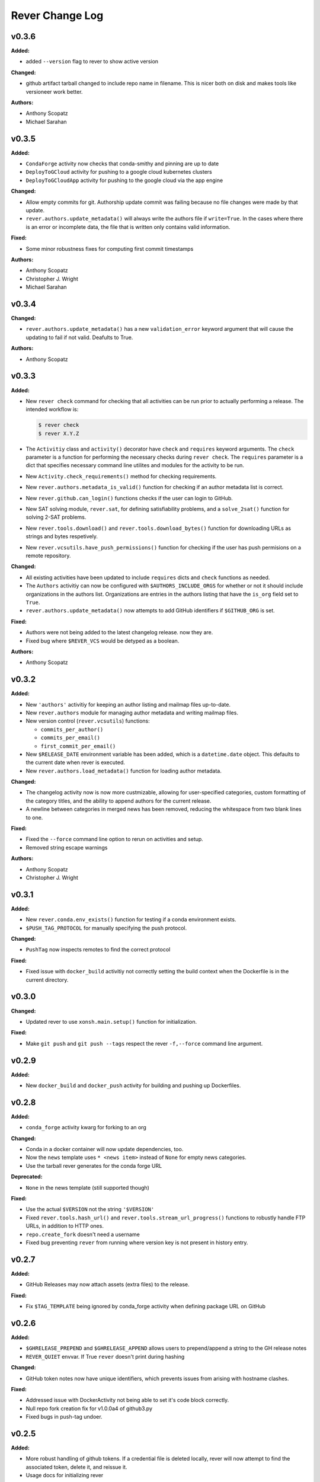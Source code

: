 ====================
Rever Change Log
====================

.. current developments

v0.3.6
====================

**Added:**

* added ``--version`` flag to rever to show active version

**Changed:**

* github artifact tarball changed to include repo name in filename.  This is nicer both on disk and makes tools like versioneer work better.

**Authors:**

* Anthony Scopatz
* Michael Sarahan



v0.3.5
====================

**Added:**

* ``CondaForge`` activity now checks that conda-smithy and pinning are up to date
* ``DeployToGCloud`` activity for pushing to a google cloud kubernetes clusters
* ``DeployToGCloudApp`` activity for pushing to the google cloud via the app engine

**Changed:**

* Allow empty commits for git.  Authorship update commit was failing because no file changes were made by that update.
* ``rever.authors.update_metadata()`` will always write the authors file
  if ``write=True``. In the cases where there is an error or incomplete data,
  the file that is written only contains valid information.

**Fixed:**

* Some minor robustness fixes for computing first commit timestamps

**Authors:**

* Anthony Scopatz
* Christopher J. Wright
* Michael Sarahan



v0.3.4
====================

**Changed:**

* ``rever.authors.update_metadata()`` has a new ``validation_error``
  keyword argument that will cause the updating to fail if not valid.
  Deafults to True.

**Authors:**

* Anthony Scopatz



v0.3.3
====================

**Added:**

* New ``rever check`` command for checking that all activities can be run
  prior to actually performing a release. The intended workflow is:

  .. code-block:: sh

      $ rever check
      $ rever X.Y.Z

* The ``Activitiy`` class and ``activity()`` decorator have ``check``
  and ``requires`` keyword arguments. The ``check`` parameter is a
  function for performing the necessary checks during ``rever check``.
  The ``requires`` parameter is a dict that specifies necessary
  command line utilites and modules for the activity to be run.
* New ``Activity.check_requirements()`` method for checking requirements.
* New ``rever.authors.metadata_is_valid()`` function for checking if
  an author metadata list is correct.
* New ``rever.github.can_login()`` functions checks if the user can
  login to GitHub.
* New SAT solving module, ``rever.sat``, for defining satisfiability problems,
  and a ``solve_2sat()`` function for solving 2-SAT problems.
* New ``rever.tools.download()`` and ``rever.tools.download_bytes()`` function
  for downloading URLs as strings and bytes respetively.
* New ``rever.vcsutils.have_push_permissions()`` function for checking if the
  user has push permisions on a remote repository.

**Changed:**

* All existing activities have been updated to include ``requires`` dicts
  and ``check`` functions as needed.
* The ``Authors`` activitiy can now be configured with ``$AUTHORS_INCLUDE_ORGS``
  for whether or not it should include organizations in the authors list.
  Organizations are entries in the authors listing that have the ``is_org``
  field set to ``True``.
* ``rever.authors.update_metadata()`` now attempts to add GitHub identifiers
  if ``$GITHUB_ORG`` is set.

**Fixed:**

* Authors were not being added to the latest changelog release. now they are.
* Fixed bug where ``$REVER_VCS`` would be detyped as a boolean.

**Authors:**

* Anthony Scopatz



v0.3.2
====================

**Added:**

* New ``'authors'`` activitiy for keeping an author listing and mailmap files
  up-to-date.
* New ``rever.authors`` module for managing author metadata and writing
  mailmap files.
* New version control (``rever.vcsutils``) functions:

  * ``commits_per_author()``
  * ``commits_per_email()``
  * ``first_commit_per_email()``
* New ``$RELEASE_DATE`` environment variable has been added, which is a
  ``datetime.date`` object. This defaults to the current date when
  rever is executed.
* New ``rever.authors.load_metadata()`` function for loading author
  metadata.

**Changed:**

* The changelog activity now is now more custmizable, allowing for user-specified
  categories, custom formatting of the category titles, and the ability to append
  authors for the current release.
* A newline between categories in merged news has been removed, reducing
  the whitespace from two blank lines to one.

**Fixed:**

* Fixed the ``--force`` command line option to rerun on activities
  and setup.
* Removed string escape warnings

**Authors:**

* Anthony Scopatz
* Christopher J. Wright



v0.3.1
====================

**Added:**

* New ``rever.conda.env_exists()`` function for testing if a conda environment exists.
* ``$PUSH_TAG_PROTOCOL`` for manually specifying the push protocol.


**Changed:**

* ``PushTag`` now inspects remotes to find the correct protocol


**Fixed:**

* Fixed issue with ``docker_build`` activitiy not correctly setting the build
  context when the Dockerfile is in the current directory.




v0.3.0
====================

**Changed:**

* Updated rever to use ``xonsh.main.setup()`` function for initialization.


**Fixed:**

* Make ``git push`` and ``git push --tags`` respect the rever ``-f,--force``
  command line argument.




v0.2.9
====================

**Added:**

* New ``docker_build`` and ``docker_push`` activity for building
  and pushing up Dockerfiles.




v0.2.8
====================

**Added:**

* ``conda_forge`` activity kwarg for forking to an org


**Changed:**

* Conda in a docker container will now update dependencies, too.
* Now the ``news`` template uses ``* <news item>`` instead of ``None`` for 
  empty news categories.
* Use the tarball rever generates for the conda forge URL


**Deprecated:**

* ``None`` in the news template (still supported though)


**Fixed:**

* Use the actual ``$VERSION`` not the string ``'$VERSION'``
* Fixed ``rever.tools.hash_url()`` and ``rever.tools.stream_url_progress()``
  functions to robustly handle FTP URLs, in addition to HTTP ones.
* ``repo.create_fork`` doesn't need a username
* Fixed bug preventing ``rever`` from running where version key is not
  present in history entry.




v0.2.7
====================

**Added:**

* GitHub Releases may now attach assets (extra files) to the release.


**Fixed:**

* Fix ``$TAG_TEMPLATE`` being ignored by conda_forge activity when defining
  package URL on GitHub




v0.2.6
====================

**Added:**

* ``$GHRELEASE_PREPEND`` and ``$GHRELEASE_APPEND`` allows users to
  prepend/append a string to the GH release notes
* ``REVER_QUIET`` envvar. If True ``rever`` doesn't print during hashing


**Changed:**

* GitHub token notes now have unique identifiers, which prevents issues from arising
  with hostname clashes.


**Fixed:**

* Addressed issue with DockerActivity not being able to set it's code block
  correctly.
* Null repo fork creation fix for v1.0.0a4 of github3.py
* Fixed bugs in push-tag undoer.




v0.2.5
====================

**Added:**

* More robust handling of github tokens. If a credential file is deleted locally,
  rever will now attempt to find the associated token, delete it, and reissue it.
* Usage docs for initializing rever


**Changed:**

* If fork doesn't exist for conda-forge activity then create one
* ``$PROJECT`` in use docs example
* Logger now records version
* ``compute_activities_completed`` now checks version numbers as well
* Tagging and pushing the tags up to a remote are now separate activities




v0.2.4
====================

**Added:**

* Use Rever's own whitespace parsing in Rever's ``rever.xsh`` file
* New activity for running nosetests inside of a docker container.
* Setup framework that allows activities to initialize themseleves in
  a project has been added.
* Chacgelog setup functionality added.
* ``rever setup`` will now perform some project level setup,
  specifically adding the ``$REVER_DIR`` to the gitignore file,
  if applicable.


**Changed:**

* Updated and improved documentation.
* Patterning matching (as in version-bump) will now automatically capture
  and replace leading whitespace.  Patterns and replacement strings may start
  at the first non-whitespace character.
* Addressed annoyance where sphinx documentation files were created
  with root ownership. The user and group of sphinx files will now
  match the user oand group of the ``$SPHINX_HOST_DIR`` on the host.




v0.2.3
====================

**Changed:**

* Updated link in conda-forge activity to point to docs.




v0.2.2
====================

**Changed:**

* Conda smithy does not correctly rerender unless the feedstock
  directory is called ``$PROJECT`` or ``$PROJECT-feedstock``,
  thus the feedstock dir has been updated.
* Python package name changed to ``re-ver``, since the
  PyPI name ``rever`` is taken (even though no one has
  uploaded a package).


**Fixed:**

* The conda forge activity was printing it matching patterns, and
  it shouldn't have been doing that.




v0.2.1
====================

**Fixed:**

* Fixed ``eval_version`` import in ghrelease.




v0.2.0
====================

**Added:**

* BibTex activity for creating a bibtex reference for software
* Added conda-forge activity
* Added support for running activities in docker containers
* New pytest activity, which runs inside of docker.
* New sphinx activity, which runs inside of docker.
* New ghpages activity, which depolys files to a GitHub pages repo.
* New ghrelease activity, which performs a GitHub release.
* Added new PyPI releaser activity.




v0.1.0
====================

**Added:**

* Version bump activity
* Changelog activity
* Shell command activity
* Tag activity
* DAG Solver
* Pytest-based test suite
* Documentation
* Rever integration





